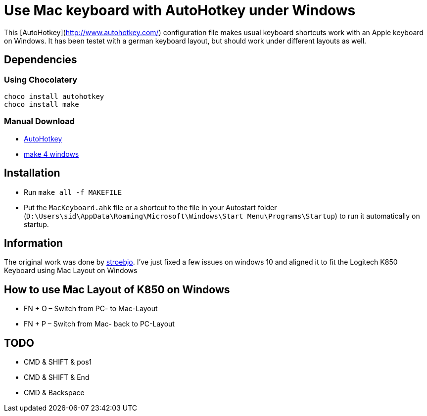 = Use Mac keyboard with AutoHotkey under Windows

This [AutoHotkey](http://www.autohotkey.com/) configuration file makes usual keyboard shortcuts work with an Apple keyboard on Windows. It has been testet with a german keyboard layout, but should work under different layouts as well.

== Dependencies

=== Using Chocolatery

[source,sh]
----
choco install autohotkey
choco install make
----

=== Manual Download
- link:http://www.autohotkey.com/[AutoHotkey]
- link:http://gnuwin32.sourceforge.net/packages/make.htm[make 4 windows]

== Installation

- Run `make all -f MAKEFILE`
- Put the `MacKeyboard.ahk` file or a shortcut to the file in your Autostart folder (`D:\Users\sid\AppData\Roaming\Microsoft\Windows\Start Menu\Programs\Startup`) to run it automatically on startup.

== Information

The original work was done by link:https://github.com/stroebjo[stroebjo]. I've just fixed a few issues on windows 10 and aligned it to fit the Logitech K850 Keyboard using Mac Layout on Windows

== How to use Mac Layout of K850 on Windows

* FN + O – Switch from PC- to Mac-Layout

* FN + P – Switch from Mac- back to PC-Layout



== TODO

* CMD & SHIFT & pos1
* CMD & SHIFT & End
* CMD & Backspace

